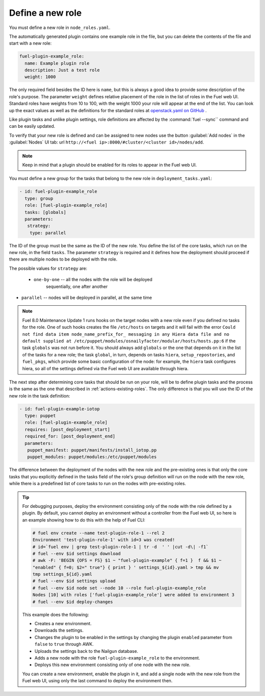 
.. _define-new-role:

Define a new role
-----------------

You must define a new role in ``node_roles.yaml``.

The automatically generated plugin contains one example role in the file,
but you can delete the contents of the file and start with a new role:

.. code-block:: ini

   fuel-plugin-example_role:
     name: Example plugin role
     description: Just a test role
     weight: 1000

The only required field besides the ID here is ``name``, but this is always
a good idea to provide some description of the role's purpose. The parameter
``weight`` defines relative placement of the role in the list of roles in the
Fuel web UI. Standard roles have weights from 10 to 100, with the weight 1000
your role will appear at the end of the list. You can look up the exact values
as well as the definitions for the standard roles at
`openstack.yaml on GitHub <https://github.com/openstack/fuel-web/blob/stable/8.0/nailgun/nailgun/fixtures/openstack.yaml#L9>`_ .

Like plugin tasks and unlike plugin settings, role definitions are affected by
the :command:`fuel --sync`` command and can be easily updated.

To verify that your new role is defined and can be assigned to new nodes use
the button :guilabel:`Add nodes` in the :guilabel:`Nodes` UI tab:
url ``http://<fuel ip>:8000/#cluster/<cluster id>/nodes/add``.

.. note:: Keep in mind that a plugin should be enabled for its roles to appear
          in the Fuel web UI.

You must define a new group for the tasks that belong to the new role in
``deployment_tasks.yaml``:

.. code-block:: ini

   - id: fuel-plugin-example_role
     type: group
     role: [fuel-plugin-example_role]
     tasks: [globals]
     parameters:
      strategy:
       type: parallel

The ID of the group must be the same as the ID of the new role. You define
the list of the core tasks, which run on the new role, in the field ``tasks``.
The parameter ``strategy`` is required and it defines how the deployment
should proceed if there are multiple nodes to be deployed with the role.

The possible values for ``strategy`` are:

 * ``one-by-one`` -- all the nodes with the role will be deployed
                     sequentially, one after another

* ``parallel`` -- nodes will be deployed in parallel, at the same time

.. note:: Fuel 8.0 Maintenance Update 1 runs hooks on the target nodes with
          a new role even if you defined no tasks for the role. One of such
          hooks creates the file ``/etc/hosts`` on targets and it will fail
          with the error ``Could not find data item node_name_prefix_for_
          messaging in any Hiera data file and no default supplied at
          /etc/puppet/modules/osnailyfacter/modular/hosts/hosts.pp:6``
          if the task ``globals`` was not run before it. You should always add
          ``globals`` or the one that depends on it in the list of the tasks
          for a new role; the task ``global``, in turn, depends on tasks
          ``hiera``, ``setup_repostories``, and ``fuel_pkgs``, which provide
          some basic configuration of the node: for example, the ``hiera``
          task configures hiera, so all of the settings defined via the Fuel
          web UI are available through hiera.

The next step after determining core tasks that should be run on your role,
will be to define plugin tasks and the process is the same as the one that
described in :ref:`actions-existing-roles`. The only difference is that you
will use the ID of the new role in the task definition:

.. code-block:: ini

   - id: fuel-plugin-example-iotop
     type: puppet
     role: [fuel-plugin-example_role]
     requires: [post_deployment_start]
     required_for: [post_deployment_end]
     parameters:
      puppet_manifest: puppet/manifests/install_iotop.pp
      puppet_modules: puppet/modules:/etc/puppet/modules

The difference between the deployment of the nodes with the new role and the
pre-existing ones is that only the core tasks that you explicitly defined in
the tasks field of the role's group definition will run on the node with the
new role, while there is a predefined list of core tasks to run on the nodes
with pre-existing roles.

.. tip:: For debugging purposes, deploy the environment consisting only of
         the node with the role defined by a plugin. By default, you cannot
         deploy an environment without a controller from the Fuel web UI, so
         here is an example showing how to do this with the help of Fuel CLI:

         .. code-block:: console

            # fuel env create --name test-plugin-role-1 --rel 2
            Environment 'test-plugin-role-1' with id=3 was created!
            # id=`fuel env | grep test-plugin-role-1 | tr -d  ' ' |cut -d\| -f1`
            # fuel --env $id settings download
            # awk -F: 'BEGIN {OFS = FS} $1 ~ "fuel-plugin-example" { f=1 }  f && $1 ~
            "enabled" { f=0; $2=" true"} { print } ' settings_${id}.yaml > tmp && mv
            tmp settings_${id}.yaml
            # fuel --env $id settings upload
            # fuel --env $id node set --node 10 --role fuel-plugin-example_role
            Nodes [10] with roles ['fuel-plugin-example_role'] were added to environment 3
            # fuel --env $id deploy-changes

         This example does the following: 

         * Creates a new environment.
         * Downloads the settings.
         * Changes the plugin to be enabled in the settings by changing the
           plugin ``enabled`` parameter from ``false`` to ``true`` through
           AWK.
         * Uploads the settings back to the Nailgun database.
         * Adds a new node with the role ``fuel-plugin-example_role`` to the
           environment.
         * Deploys this new environment consisting only of one node with the
           new role.

         You can create a new environment, enable the plugin in it, and add
         a single node with the new role from the Fuel web UI, using only the
         last command to deploy the environment then.
